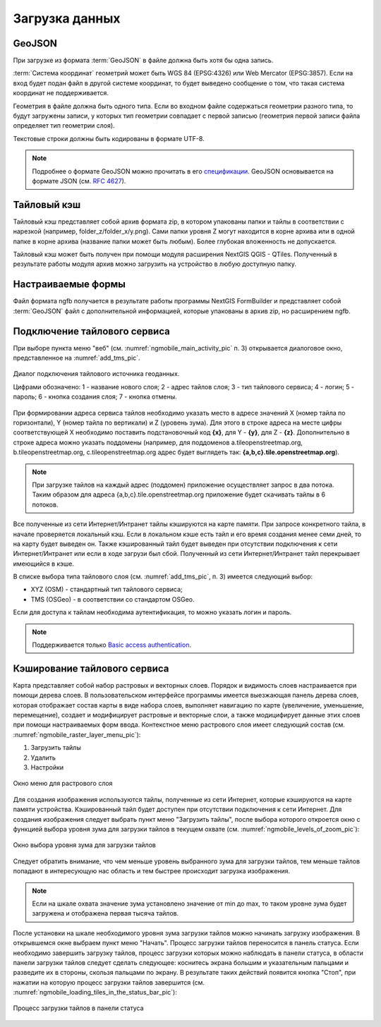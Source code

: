 .. sectionauthor:: Дмитрий Барышников <dmitry.baryshnikov@nextgis.ru>

.. _load_geodata:

Загрузка данных
===============

GeoJSON
-------

При загрузке из формата :term:`GeoJSON` в файле должна быть хотя бы одна запись. 

:term:`Система координат` геометрий может быть WGS 84 (EPSG:4326) или Web Mercator (EPSG:3857). Если на вход будет подан файл в другой системе координат, то будет выведено сообщение о том, что такая система координат не поддерживается. 

Геометрия в файле должна быть одного типа. Если во входном файле содержаться геометрии разного типа, то будут загружены записи, у которых тип геометрии совпадает с первой записью (геометрия первой записи файла определяет тип геометрии слоя).

Текстовые строки должны быть кодированы в формате UTF-8. 

.. note::
   Подробнее о формате GeoJSON можно прочитать в его `спецификации <http://geojson.org/>`_. GeoJSON основывается на формате JSON (см. `RFC 4627 <https://www.ietf.org/rfc/rfc4627.txt>`_).

Тайловый кэш
------------

Тайловый кэш представляет собой архив формата zip, в котором упакованы папки и тайлы в соответствии с нарезкой (например, folder_z/folder_x/y.png). Сами папки уровня Z могут находится в корне архива или в одной папке в корне архива (название папки может быть любым). Более глубокая вложенность не допускается. 

Тайловый кэш может быть получен при помощи модуля расширения NextGIS QGIS - QTiles. Полученный в результате работы модуля архив можно загрузить на устройство в любую доступную папку.


Настраиваемые формы
-------------------

.. versionadded:: 2.2

Файл формата ngfb получается в результате работы программы NextGIS FormBuilder и представляет собой :term:`GeoJSON` файл с дополнительной информацией, которые упакованы в архив zip, но расширением ngfb.


Подключение тайлового сервиса
-----------------------------
 
При выборе пункта меню "веб" (см. :numref:`ngmobile_main_activity_pic` п. 3) открывается диалоговое окно, представленное на :numref:`add_tms_pic`.

.. figure:: _static/ngmobile_addtms.png
   :name: add_tms_pic
   :align: center
   :height: 11cm
   
   Диалог подключения тайлового источника геоданных.
   
   Цифрами обозначено: 1 - название нового слоя; 2 - адрес тайлов слоя; 3 - тип тайлового сервиса; 4 - логин; 5 - пароль; 6 - кнопка создания слоя; 7 - кнопка отмены.
   
При формировании адреса сервиса тайлов необходимо указать место в адресе значений X (номер тайла по горизонтали), Y (номер тайла по вертикали) и Z (уровень зума). Для этого в строке адреса на месте цифры соответствующей Х необходимо поставить подстановочный код **{x}**, для Y - **{y}**, для Z - **{z}**. Дополнительно в строке адреса можно указать поддомены (например, для поддоменов a.tileopenstreetmap.org, b.tileopenstreetmap.org, c.tileopenstreetmap.org адрес будет выглядеть так: **{a,b,c}.tile.openstreetmap.org**).

.. note::

   При загрузке тайлов на каждый адрес (поддомен) приложение осуществляет запрос в два потока. Таким образом для адреса {a,b,c}.tile.openstreetmap.org приложение будет скачивать тайлы в 6 потоков.
   
Все полученные из сети Интернет/Интранет тайлы кэшируются на карте памяти. При запросе конкретного тайла, в начале проверяется локальный кэш. Если в локальном кэше есть тайл и его время создания менее семи дней, то на карту будет выведен он. Также кэшированный тайл будет выведен при отсутствии подключения к сети Интернет/Интранет или если в ходе загрузи был сбой. Полученный из сети Интернет/Интранет тайл перекрывает имеющийся в кэше.

В списке выбора типа тайлового слоя (см. :numref:`add_tms_pic`, п. 3) имеется следующий выбор:

* XYZ (OSM) - стандартный тип тайлового сервиса;
* TMS (OSGeo) - в соответствии со стандартом OSGeo.

Если для доступа к тайлам необходима аутентификация, то можно указать логин и пароль.

.. note::

   Поддерживается только `Basic access authentication <http://en.wikipedia.org/wiki/Basic_access_authentication>`_. 

Кэширование тайлового сервиса
------------------------------

.. versionadded:: 2.2

Карта представляет собой набор растровых и векторных слоев. Порядок и видимость 
слоев настраивается при помощи дерева слоев.
В пользовательском интерфейсе программы имеется выезжающая панель дерева слоев, 
которая отображает состав карты в виде набора слоев, выполняет навигацию по карте 
(увеличение, уменьшение, перемещение), создает и модифицирует растровые и 
векторные слои, а также модицифирует данные этих слоев при помощи настраиваемых форм ввода.
Контекстное меню растрового слоя имеет следующий состав 
(см. :numref:`ngmobile_raster_layer_menu_pic`):

1. Загрузить тайлы
2. Удалить
3. Настройки

.. figure:: _static/raster_layer_menu.png
   :name: ngmobile_raster_layer_menu_pic
   :align: center
   :height: 10cm
   
   Окно меню для растрового слоя 

Для создания изображения используются тайлы, полученные из сети Интернет, которые
кэшируются на карте памяти устройства. Кэшированный тайл будет доступен при отсутствии 
подключения к сети Интернет. 
Для создания изображения следует выбрать пункт меню "Загрузить тайлы", после 
выбора которого откроется окно с функцией выбора уровня зума для загрузки тайлов 
в текущем охвате (см. :numref:`ngmobile_levels_of_zoom_pic`):

.. figure:: _static/levels_of_zoom.png
   :name: ngmobile_levels_of_zoom_pic
   :align: center
   :height: 10cm
 
   Окно выбора уровня зума для загрузки тайлов

Следует обратить внимание, что чем меньше уровень выбранного зума для загрузки тайлов, 
тем меньше тайлов попадают в интересующую нас область и тем быстрее происходит загрузка изображения.

.. note::
   Если на шкале охвата значение зума установлено значение от min до max, то таком 
   уровне зума будет загружена и отображена первая тысяча тайлов. 

После установки на шкале необходимого уровня зума загрузки тайлов можно начинать 
загрузку изображения. В открывшемся окне выбраем пункт меню "Начать".
Процесс загрузки тайлов переносится в панель статуса.
Если необходимо завершить загрузку тайлов, процесс загрузки которых можно наблюдать 
в панели статуса, в области панели загрузки тайлов следует сделать следующее: коснитесь экрана 
большим и указательным пальцами и разведите их в стороны, скользя пальцами по экрану. 
В результате таких действий появится кнопка "Стоп", при нажатии на которую процесс 
загрузки тайлов завершится (см. :numref:`ngmobile_loading_tiles_in_the_status_bar_pic`):


.. figure:: _static/loading_tiles_in_the_status_bar.png
   :name: ngmobile_loading_tiles_in_the_status_bar_pic
   :align: center
   :height: 10cm

   Процесс загрузки тайлов в панели статуса

